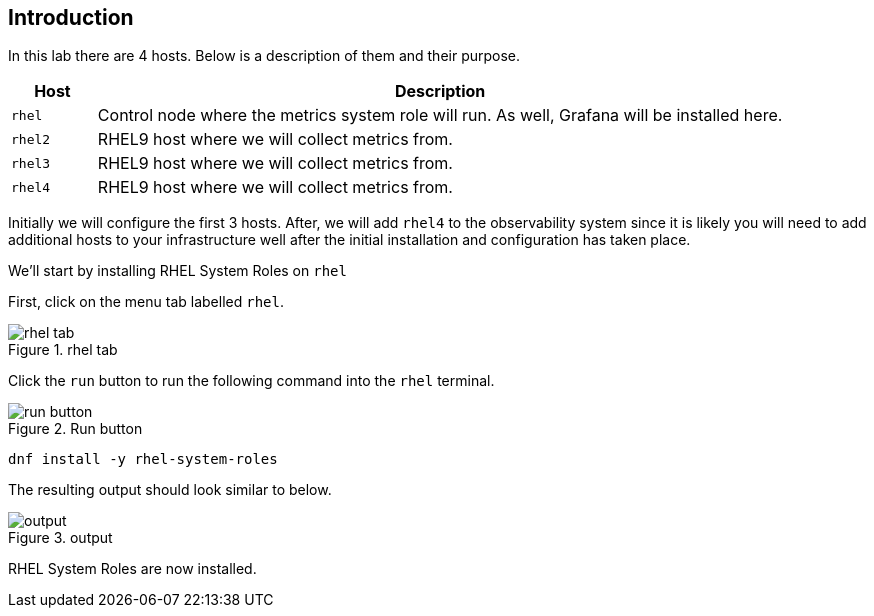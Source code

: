 :imagesdir: ../assets/images

== Introduction

In this lab there are 4 hosts. Below is a description of them and their
purpose.

[width="100%",cols="11%,89%",options="header",]
|===
|Host |Description
|`+rhel+` |Control node where the metrics system role will run. As well,
Grafana will be installed here.

|`+rhel2+` |RHEL9 host where we will collect metrics from.

|`+rhel3+` |RHEL9 host where we will collect metrics from.

|`+rhel4+` |RHEL9 host where we will collect metrics from.
|===

Initially we will configure the first 3 hosts. After, we will add
`+rhel4+` to the observability system since it is likely you will need
to add additional hosts to your infrastructure well after the initial
installation and configuration has taken place.

We’ll start by installing RHEL System Roles on `+rhel+`

First, click on the menu tab labelled `+rhel+`.

.rhel tab
image::rhel_tab.png[rhel tab]

Click the `+run+` button to run the following command into the `+rhel+`
terminal.

.Run button
image::run_button.png[run button]

[source,bash,run]
----
dnf install -y rhel-system-roles
----

The resulting output should look similar to below.

.output
image::dnf_output.png[output]

RHEL System Roles are now installed.
